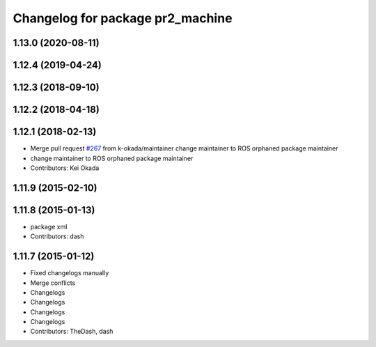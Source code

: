 ^^^^^^^^^^^^^^^^^^^^^^^^^^^^^^^^^
Changelog for package pr2_machine
^^^^^^^^^^^^^^^^^^^^^^^^^^^^^^^^^

1.13.0 (2020-08-11)
-------------------

1.12.4 (2019-04-24)
-------------------

1.12.3 (2018-09-10)
-------------------

1.12.2 (2018-04-18)
-------------------

1.12.1 (2018-02-13)
-------------------
* Merge pull request `#267 <https://github.com/pr2/pr2_common/issues/267>`_ from k-okada/maintainer
  change maintainer to ROS orphaned package maintainer
* change maintainer to ROS orphaned package maintainer
* Contributors: Kei Okada

1.11.9 (2015-02-10)
-------------------

1.11.8 (2015-01-13)
-------------------
* package xml
* Contributors: dash

1.11.7 (2015-01-12)
-------------------
* Fixed changelogs manually
* Merge conflicts
* Changelogs
* Changelogs
* Changelogs
* Changelogs
* Contributors: TheDash, dash

